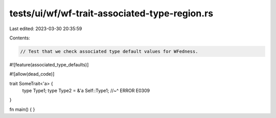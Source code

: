 tests/ui/wf/wf-trait-associated-type-region.rs
==============================================

Last edited: 2023-03-30 20:35:59

Contents:

.. code-block:: rs

    // Test that we check associated type default values for WFedness.

#![feature(associated_type_defaults)]

#![allow(dead_code)]

trait SomeTrait<'a> {
    type Type1;
    type Type2 = &'a Self::Type1;
    //~^ ERROR E0309
}


fn main() { }


